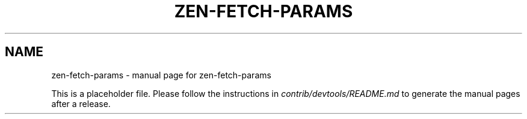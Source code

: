 .TH ZEN-FETCH-PARAMS "1"
.SH NAME
zen-fetch-params \- manual page for zen-fetch-params

This is a placeholder file. Please follow the instructions in \fIcontrib/devtools/README.md\fR to generate the manual pages after a release.

